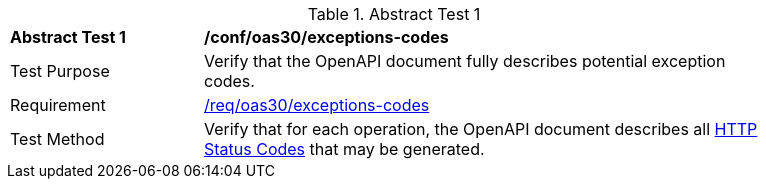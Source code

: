 [[ats_oas30_exceptions-codes]]
{counter2:ats-id}
[width="90%",cols="2,6a"]
.Abstract Test {ats-id}
|===
^|*Abstract Test {ats-id}* |*/conf/oas30/exceptions-codes*
^|Test Purpose |Verify that the OpenAPI document fully describes potential exception codes.
^|Requirement |<<req_oas30_exceptions-codes,/req/oas30/exceptions-codes>>
^|Test Method |Verify that for each operation, the OpenAPI document describes all link:https://github.com/OAI/OpenAPI-Specification/blob/master/versions/3.0.0.md#httpCodes[HTTP Status Codes] that may be generated.
|===
